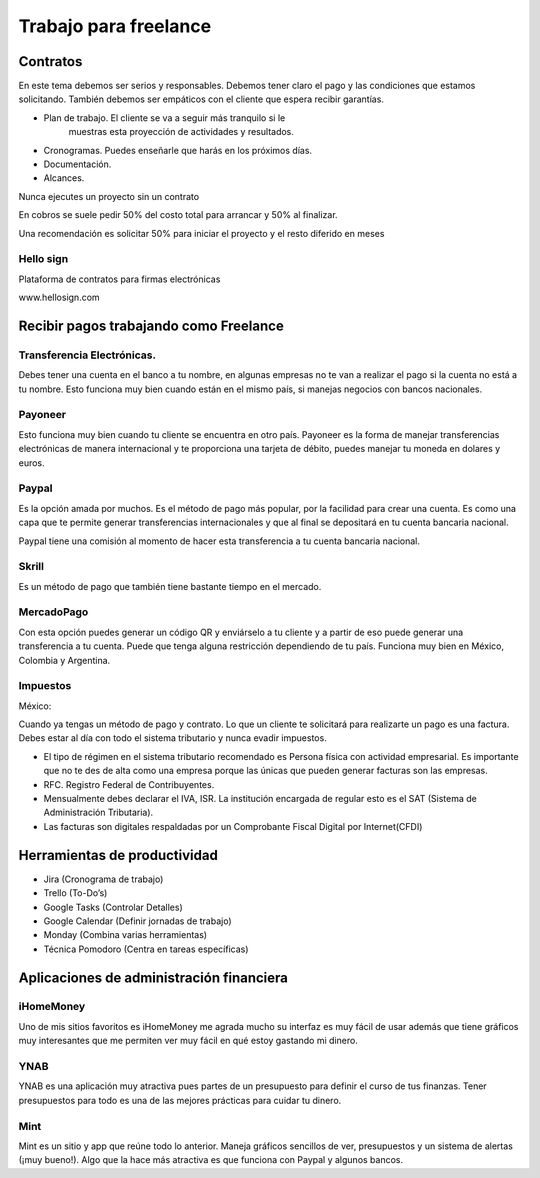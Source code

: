 ======================
Trabajo para freelance
======================

Contratos
=========

En este tema debemos ser serios y responsables. Debemos tener claro el
pago y las condiciones que estamos solicitando. También debemos ser
empáticos con el cliente que espera recibir garantías.

-  Plan de trabajo. El cliente se va a seguir más tranquilo si le
      muestras esta proyección de actividades y resultados.
-  Cronogramas. Puedes enseñarle que harás en los próximos días.
-  Documentación.
-  Alcances.

Nunca ejecutes un proyecto sin un contrato

En cobros se suele pedir 50% del costo total para arrancar y 50% al
finalizar.

Una recomendación es solicitar 50% para iniciar el proyecto y el resto
diferido en meses

Hello sign
----------

Plataforma de contratos para firmas electrónicas

www.hellosign.com

Recibir pagos trabajando como Freelance
=======================================

Transferencia Electrónicas.
---------------------------

Debes tener una cuenta en el banco a tu nombre, en algunas empresas no
te van a realizar el pago si la cuenta no está a tu nombre. Esto
funciona muy bien cuando están en el mismo país, si manejas negocios con
bancos nacionales.

Payoneer
--------

Esto funciona muy bien cuando tu cliente se encuentra en otro país.
Payoneer es la forma de manejar transferencias electrónicas de manera
internacional y te proporciona una tarjeta de débito, puedes manejar tu
moneda en dolares y euros.

Paypal
------

Es la opción amada por muchos. Es el método de pago más popular, por la
facilidad para crear una cuenta. Es como una capa que te permite generar
transferencias internacionales y que al final se depositará en tu cuenta
bancaria nacional.

Paypal tiene una comisión al momento de hacer esta transferencia a tu
cuenta bancaria nacional.

Skrill
------

Es un método de pago que también tiene bastante tiempo en el mercado.

MercadoPago
-----------

Con esta opción puedes generar un código QR y enviárselo a tu cliente y
a partir de eso puede generar una transferencia a tu cuenta. Puede que
tenga alguna restricción dependiendo de tu país. Funciona muy bien en
México, Colombia y Argentina.

Impuestos
---------

México:

Cuando ya tengas un método de pago y contrato. Lo que un cliente te
solicitará para realizarte un pago es una factura. Debes estar al día
con todo el sistema tributario y nunca evadir impuestos.

-  El tipo de régimen en el sistema tributario recomendado es Persona
   física con actividad empresarial. Es importante que no te des de alta
   como una empresa porque las únicas que pueden generar facturas son
   las empresas.
-  RFC. Registro Federal de Contribuyentes.
-  Mensualmente debes declarar el IVA, ISR. La institución encargada de
   regular esto es el SAT (Sistema de Administración Tributaria).
-  Las facturas son digitales respaldadas por un Comprobante Fiscal
   Digital por Internet(CFDI)

Herramientas de productividad
=============================

-  Jira (Cronograma de trabajo)
-  Trello (To-Do’s)
-  Google Tasks (Controlar Detalles)
-  Google Calendar (Definir jornadas de trabajo)
-  Monday (Combina varias herramientas)
-  Técnica Pomodoro (Centra en tareas específicas)

Aplicaciones de administración financiera
=========================================

iHomeMoney
----------

Uno de mis sitios favoritos es iHomeMoney me agrada mucho su interfaz es
muy fácil de usar además que tiene gráficos muy interesantes que me
permiten ver muy fácil en qué estoy gastando mi dinero.

YNAB
----

YNAB es una aplicación muy atractiva pues partes de un presupuesto para
definir el curso de tus finanzas. Tener presupuestos para todo es una de
las mejores prácticas para cuidar tu dinero.

Mint
----

Mint es un sitio y app que reúne todo lo anterior. Maneja gráficos
sencillos de ver, presupuestos y un sistema de alertas (¡muy bueno!).
Algo que la hace más atractiva es que funciona con Paypal y algunos
bancos.
